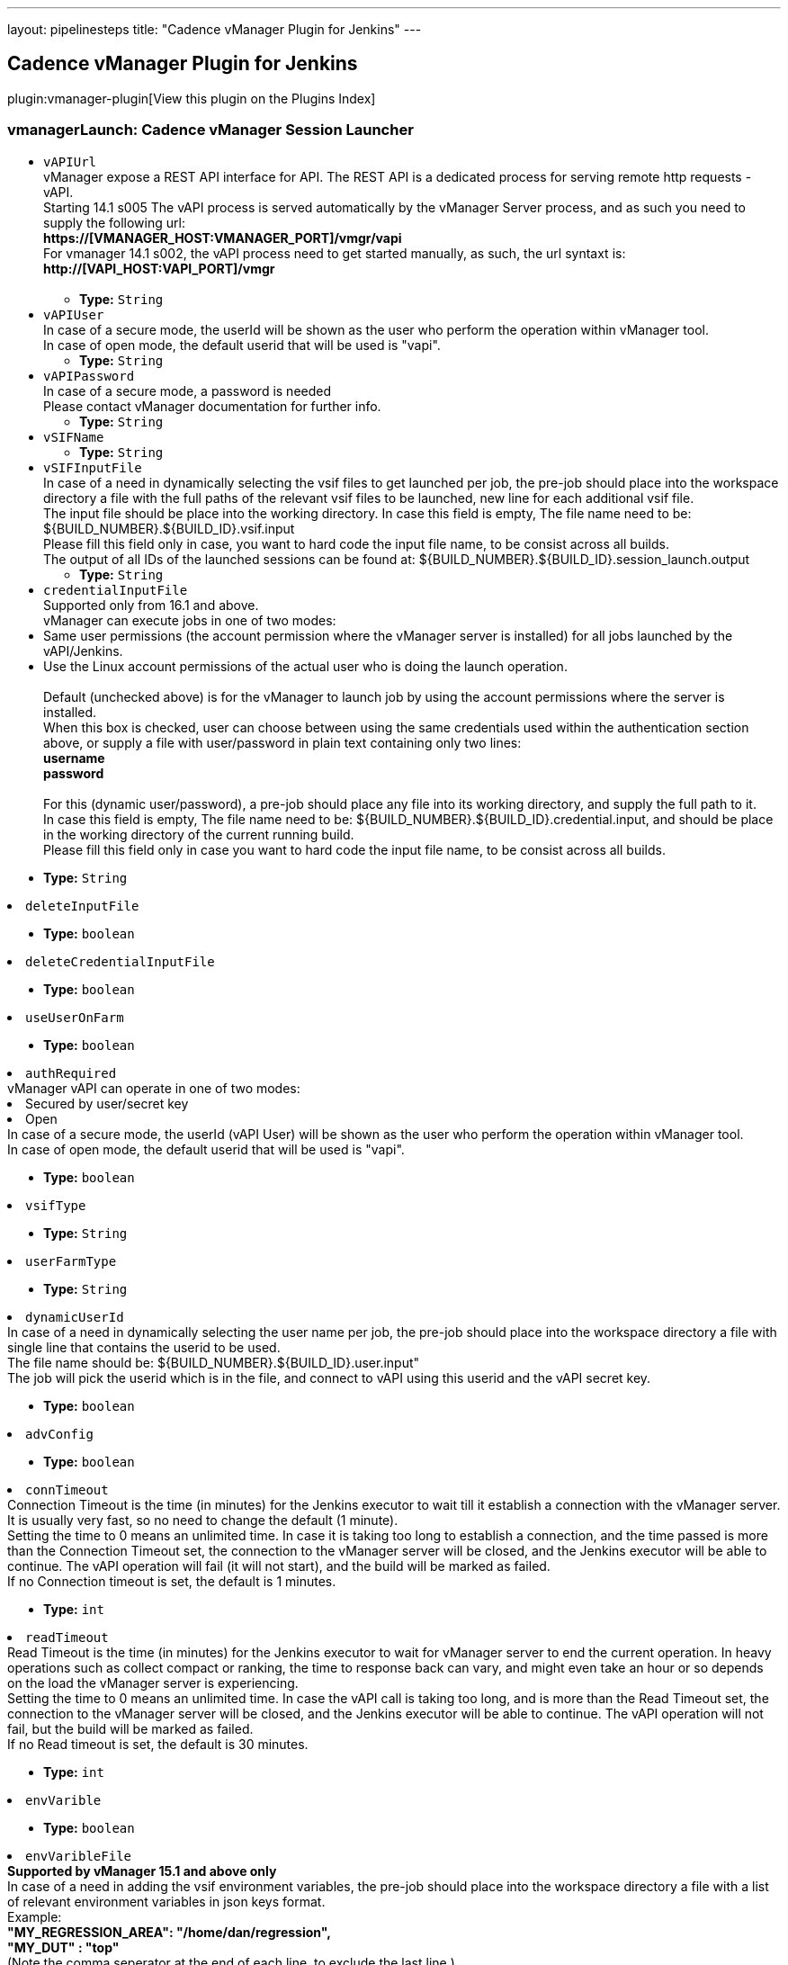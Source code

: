 ---
layout: pipelinesteps
title: "Cadence vManager Plugin for Jenkins"
---

:notitle:
:description:
:author:
:email: jenkinsci-users@googlegroups.com
:sectanchors:
:toc: left

== Cadence vManager Plugin for Jenkins

plugin:vmanager-plugin[View this plugin on the Plugins Index]

=== +vmanagerLaunch+: Cadence vManager Session Launcher
++++
<ul><li><code>vAPIUrl</code>
<div><div>
  vManager expose a REST API interface for API. The REST API is a dedicated process for serving remote http requests - vAPI.
 <br> Starting 14.1 s005 The vAPI process is served automatically by the vManager Server process, and as such you need to supply the following url:
 <br> 
 <strong>https://[VMANAGER_HOST:VMANAGER_PORT]/vmgr/vapi</strong>
 <br> For vmanager 14.1 s002, the vAPI process need to get started manually, as such, the url syntaxt is:
 <br> 
 <strong>http://[VAPI_HOST:VAPI_PORT]/vmgr</strong>
 <br>
 <br> 
</div></div>

<ul><li><b>Type:</b> <code>String</code></li></ul></li>
<li><code>vAPIUser</code>
<div><div>
  In case of a secure mode, the userId will be shown as the user who perform the operation within vManager tool.
 <br> In case of open mode, the default userid that will be used is "vapi".
 <br> 
</div></div>

<ul><li><b>Type:</b> <code>String</code></li></ul></li>
<li><code>vAPIPassword</code>
<div><div>
  In case of a secure mode, a password is needed
 <br> Please contact vManager documentation for further info.
 <br> 
</div></div>

<ul><li><b>Type:</b> <code>String</code></li></ul></li>
<li><code>vSIFName</code>
<ul><li><b>Type:</b> <code>String</code></li></ul></li>
<li><code>vSIFInputFile</code>
<div><div>
  In case of a need in dynamically selecting the vsif files to get launched per job, the pre-job should place into the workspace directory a file with the full paths of the relevant vsif files to be launched, new line for each additional vsif file.
 <br> The input file should be place into the working directory. In case this field is empty, The file name need to be: ${BUILD_NUMBER}.${BUILD_ID}.vsif.input
 <br> Please fill this field only in case, you want to hard code the input file name, to be consist across all builds. 
 <br> The output of all IDs of the launched sessions can be found at: ${BUILD_NUMBER}.${BUILD_ID}.session_launch.output
 <br> 
</div></div>

<ul><li><b>Type:</b> <code>String</code></li></ul></li>
<li><code>credentialInputFile</code>
<div><div>
  Supported only from 16.1 and above.
 <br> vManager can execute jobs in one of two modes:
 <br> 
 <li> Same user permissions (the account permission where the vManager server is installed) for all jobs launched by the vAPI/Jenkins. </li> 
 <li> Use the Linux account permissions of the actual user who is doing the launch operation.</li>
 <br> Default (unchecked above) is for the vManager to launch job by using the account permissions where the server is installed.
 <br> When this box is checked, user can choose between using the same credentials used within the authentication section above, or supply a file with user/password in plain text containing only two lines:
 <br> 
 <strong> username<br> password<br> </strong> 
 <br> For this (dynamic user/password), a pre-job should place any file into its working directory, and supply the full path to it.
 <br> In case this field is empty, The file name need to be: ${BUILD_NUMBER}.${BUILD_ID}.credential.input, and should be place in the working directory of the current running build.
 <br> Please fill this field only in case you want to hard code the input file name, to be consist across all builds. 
</div></div>

<ul><li><b>Type:</b> <code>String</code></li></ul></li>
<li><code>deleteInputFile</code>
<ul><li><b>Type:</b> <code>boolean</code></li></ul></li>
<li><code>deleteCredentialInputFile</code>
<ul><li><b>Type:</b> <code>boolean</code></li></ul></li>
<li><code>useUserOnFarm</code>
<ul><li><b>Type:</b> <code>boolean</code></li></ul></li>
<li><code>authRequired</code>
<div><div>
  vManager vAPI can operate in one of two modes:
 <br> 
 <li> Secured by user/secret key </li> 
 <li> Open </li> In case of a secure mode, the userId (vAPI User) will be shown as the user who perform the operation within vManager tool.
 <br> In case of open mode, the default userid that will be used is "vapi".
 <br> 
</div></div>

<ul><li><b>Type:</b> <code>boolean</code></li></ul></li>
<li><code>vsifType</code>
<ul><li><b>Type:</b> <code>String</code></li></ul></li>
<li><code>userFarmType</code>
<ul><li><b>Type:</b> <code>String</code></li></ul></li>
<li><code>dynamicUserId</code>
<div><div>
  In case of a need in dynamically selecting the user name per job, the pre-job should place into the workspace directory a file with single line that contains the userid to be used.
 <br> The file name should be: ${BUILD_NUMBER}.${BUILD_ID}.user.input"
 <br> The job will pick the userid which is in the file, and connect to vAPI using this userid and the vAPI secret key. 
</div></div>

<ul><li><b>Type:</b> <code>boolean</code></li></ul></li>
<li><code>advConfig</code>
<ul><li><b>Type:</b> <code>boolean</code></li></ul></li>
<li><code>connTimeout</code>
<div><div>
  Connection Timeout is the time (in minutes) for the Jenkins executor to wait till it establish a connection with the vManager server. It is usually very fast, so no need to change the default (1 minute).
 <br> Setting the time to 0 means an unlimited time. In case it is taking too long to establish a connection, and the time passed is more than the Connection Timeout set, the connection to the vManager server will be closed, and the Jenkins executor will be able to continue. The vAPI operation will fail (it will not start), and the build will be marked as failed.
 <br> If no Connection timeout is set, the default is 1 minutes. 
</div></div>

<ul><li><b>Type:</b> <code>int</code></li></ul></li>
<li><code>readTimeout</code>
<div><div>
  Read Timeout is the time (in minutes) for the Jenkins executor to wait for vManager server to end the current operation. In heavy operations such as collect compact or ranking, the time to response back can vary, and might even take an hour or so depends on the load the vManager server is experiencing. 
 <br> Setting the time to 0 means an unlimited time. In case the vAPI call is taking too long, and is more than the Read Timeout set, the connection to the vManager server will be closed, and the Jenkins executor will be able to continue. The vAPI operation will not fail, but the build will be marked as failed.
 <br> If no Read timeout is set, the default is 30 minutes. 
</div></div>

<ul><li><b>Type:</b> <code>int</code></li></ul></li>
<li><code>envVarible</code>
<ul><li><b>Type:</b> <code>boolean</code></li></ul></li>
<li><code>envVaribleFile</code>
<div><div> 
 <strong>Supported by vManager 15.1 and above only</strong>
 <br> In case of a need in adding the vsif environment variables, the pre-job should place into the workspace directory a file with a list of relevant environment variables in json keys format.
 <br> Example:
 <br> 
 <strong> "MY_REGRESSION_AREA": "/home/dan/regression",<br> "MY_DUT" : "top"<br> </strong> (Note the comma seperator at the end of each line, to exclude the last line.) 
 <br> The input file should be place into the working directory. In case this field is empty, The file name need to be: ${BUILD_NUMBER}.${BUILD_ID}.environment.input
 <br> Please fill this field only in case, you want to hard code the input file name, to be consist across all builds. 
</div></div>

<ul><li><b>Type:</b> <code>String</code></li></ul></li>
<li><code>inaccessibleResolver</code>
<div><div>
  The following setup allow you to select how the build will behave in each of the state where the session stop from running.
 <br> 
 <br> 
 <strong>Continue</strong>
 <br> In case you select to continue, the build will assume (on the chosen state) for a given session that it can continue and finish the wait on this specific session.
 <br> Please note that in case there are multiple sessions that are being executed by this step, the build will wait till all sessions got into a state that allow it to continue. 
 <br> 
 <br> 
 <strong>Ignore</strong>
 <br> In case you select to continue, the build will assume (on the chosen state) for a given session that it can ignore the chosen state and keep waiting for other state (until get the 'completed' state). 
 <br> 
 <br> 
 <strong>Fail</strong>
 <br> In case you select to fail, the build will assume (on the chosen state) for a given session that it should mark this build as a failure build. 
 <strong>Note: </strong>If you have multiple sessions on this build step, it is enough for one single session to be marked as 'failed' in order to mark the entire build as a failed build. 
 <br> 
 <br> 
 <strong>Other Waiting Considerations</strong>
 <br> 1. When all sessions on this build step are having the state 'completed' the build will be marked as success.
 <br> 2. When the vManager server goes down, the build step will keep waiting till the server will go back up. The build step will only change its state based on sessions state changes.
 <br> 3. If the session was manually deleted on the vManager server, before reaching into final state, the build will be marked as a failure build.
 <br> 4. In any case, if the number of minutes waiting is bigger than the timeout set here, the build will marked as a failed build.
 <br> 
</div></div>

<ul><li><b>Type:</b> <code>String</code></li></ul></li>
<li><code>stoppedResolver</code>
<ul><li><b>Type:</b> <code>String</code></li></ul></li>
<li><code>failedResolver</code>
<ul><li><b>Type:</b> <code>String</code></li></ul></li>
<li><code>doneResolver</code>
<ul><li><b>Type:</b> <code>String</code></li></ul></li>
<li><code>suspendedResolver</code>
<ul><li><b>Type:</b> <code>String</code></li></ul></li>
<li><code>waitTillSessionEnds</code>
<ul><li><b>Type:</b> <code>boolean</code></li></ul></li>
<li><code>stepSessionTimeout</code>
<ul><li><b>Type:</b> <code>int</code></li></ul></li>
<li><code>generateJUnitXML</code>
<ul><li><b>Type:</b> <code>boolean</code></li></ul></li>
<li><code>extraAttributesForFailures</code>
<ul><li><b>Type:</b> <code>boolean</code></li></ul></li>
<li><code>staticAttributeList</code>
<ul><li><b>Type:</b> <code>String</code></li></ul></li>
<li><code>markBuildAsFailedIfAllRunFailed</code>
<ul><li><b>Type:</b> <code>boolean</code></li></ul></li>
<li><code>failJobIfAllRunFailed</code>
<ul><li><b>Type:</b> <code>boolean</code></li></ul></li>
<li><code>envSourceInputFile</code>
<div><div> 
 <strong>Supported by vManager 17.10 and above only</strong>
 <br> In case of a need in adding the vsif environment variables, users can create a list of aliases and store them within a file. The job will 'source' that file prior of reading the vsif.
 <br> Note that this can also serve for any pre stage execution, not just for aliases. 
 <br> Relative path is also supported (aka ~/doSomething.sh). 
 <br> Script must be in bash. 
 <br>
 <br> The file should be place into a directory with a read permission for the user who launches the regression.
 <br> In case this field is empty, this field is ignored
 <br> 
</div></div>

<ul><li><b>Type:</b> <code>String</code></li></ul></li>
<li><code>vMGRBuildArchive</code>
<ul><li><b>Type:</b> <code>boolean</code></li></ul></li>
<li><code>deleteAlsoSessionDirectory</code>
<div><div>
  Choosing to delete vManager session during build removal, will trigger an operation during manual/automatic deletion of a build, to deal with the remote session/sessions that were created during that build on the vManager DB.
 <br> When this option is enabled the build will place an instruction file (sdi.properties) within the job directory that specify the sessions to get deleted, as well as other parameters - that will be used during the delete operation.
 <br>
 <br> Builds that runs while this option is turned off, will not get effected during removal, and will keep their sessions.
 <br>
 <br> You can choose between two methodologies: 
 <br> 
 <br> 
 <strong>Sync Delete Methodology (built-in)</strong>
 <br> In case you select the sync methodology, the plugin will call vManager vAPI during the build removal process for deleting the sessions that were created during that same build.
 <br> With this option you can also supply a generic user/password to be used for the delete operation, otherwise, the same user that was used during the build will be picked automatically. 
 <br> Please note that the sync methodology is lacking two main aspects:
 <br> 1. Since Jenkins ignores any exception thrown within the callback functions of RunListener, the build will get deleted even if the session failed to get deleted from vManager DB.
 <br> 2. When the vAPI is down, it can take up to 20 seconds to finish the operation (as it needs to wait till vAPI will be available) - the UX at that time, might appear sluggish to the end user.
 <br> 
 <br> 
 <strong>Async Delete Methodology (externally)</strong>
 <br> In case you want to introduce a more robust approach (promise session deletion even if vManager Server is down, as well as faster UX), you should use the async methodology.
 <br> When Async Methodology is used, the callback function will not try to delete the session, but instead will copy the sdi.properties file into an external location of your choice. 
 <br> You should create an additional job, one that is triggered every 1 minute for scanning that directory (and trying to delete the relevant sessions within these sdi files). To exclude the copy of the sdi files during build removal, this flow is not managed by the plugin.
 <br> Please note - defining an external directory location (in windows) requires the use of forward slash instead of backslash.
 <br> 
</div></div>

<ul><li><b>Type:</b> <code>boolean</code></li></ul></li>
<li><code>genericCredentialForSessionDelete</code>
<ul><li><b>Type:</b> <code>boolean</code></li></ul></li>
<li><code>archiveUser</code>
<ul><li><b>Type:</b> <code>String</code></li></ul></li>
<li><code>archivePassword</code>
<ul><li><b>Type:</b> <code>String</code></li></ul></li>
<li><code>famMode</code>
<ul><li><b>Type:</b> <code>String</code></li></ul></li>
<li><code>famModeLocation</code>
<ul><li><b>Type:</b> <code>String</code></li></ul></li>
<li><code>noAppendSeed</code>
<ul><li><b>Type:</b> <code>boolean</code></li></ul></li>
</ul>


++++
